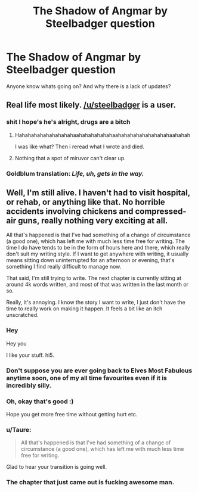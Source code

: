#+TITLE: The Shadow of Angmar by Steelbadger question

* The Shadow of Angmar by Steelbadger question
:PROPERTIES:
:Author: PrivateTurkeyleg
:Score: 19
:DateUnix: 1520720223.0
:DateShort: 2018-Mar-11
:END:
Anyone know whats going on? And why there is a lack of updates?


** Real life most likely. [[/u/steelbadger]] is a user.
:PROPERTIES:
:Author: viol8er
:Score: 31
:DateUnix: 1520721233.0
:DateShort: 2018-Mar-11
:END:

*** shit I hope's he's alright, drugs are a bitch
:PROPERTIES:
:Author: ScottPress
:Score: 53
:DateUnix: 1520722793.0
:DateShort: 2018-Mar-11
:END:

**** Hahahahahahahahahahaahahahahahahaahahahahahahahahahaahahah

I was like what? Then i reread what I wrote and died.
:PROPERTIES:
:Author: viol8er
:Score: 24
:DateUnix: 1520722904.0
:DateShort: 2018-Mar-11
:END:


**** Nothing that a spot of miruvor can't clear up.
:PROPERTIES:
:Author: Taure
:Score: 3
:DateUnix: 1520758970.0
:DateShort: 2018-Mar-11
:END:


*** Goldblum translation: /Life, uh, gets in the way./
:PROPERTIES:
:Author: mistermisstep
:Score: 6
:DateUnix: 1520748020.0
:DateShort: 2018-Mar-11
:END:


** Well, I'm still alive. I haven't had to visit hospital, or rehab, or anything like that. No horrible accidents involving chickens and compressed-air guns, really nothing very exciting at all.

All that's happened is that I've had something of a change of circumstance (a good one), which has left me with much less time free for writing. The time I do have tends to be in the form of hours here and there, which really don't suit my writing style. If I want to get anywhere with writing, it usually means sitting down uninterrupted for an afternoon or evening, that's something I find really difficult to manage now.

That said, I'm still trying to write. The next chapter is currently sitting at around 4k words written, and most of that was written in the last month or so.

Really, it's annoying. I know the story I want to write, I just don't have the time to really work on making it happen. It feels a bit like an itch unscratched.
:PROPERTIES:
:Author: SteelbadgerMk2
:Score: 32
:DateUnix: 1520764898.0
:DateShort: 2018-Mar-11
:END:

*** Hey

Hey you

I like your stuff. hi5.
:PROPERTIES:
:Author: CastoBlasto
:Score: 11
:DateUnix: 1520773258.0
:DateShort: 2018-Mar-11
:END:


*** Don't suppose you are ever going back to Elves Most Fabulous anytime soon, one of my all time favourites even if it is incredibly silly.
:PROPERTIES:
:Author: smurph26
:Score: 5
:DateUnix: 1520767015.0
:DateShort: 2018-Mar-11
:END:


*** Oh, okay that's good :)

Hope you get more free time without getting hurt etc.
:PROPERTIES:
:Author: PrivateTurkeyleg
:Score: 4
:DateUnix: 1520777259.0
:DateShort: 2018-Mar-11
:END:


*** u/Taure:
#+begin_quote
  All that's happened is that I've had something of a change of circumstance (a good one), which has left me with much less time free for writing.
#+end_quote

Glad to hear your transition is going well.
:PROPERTIES:
:Author: Taure
:Score: 5
:DateUnix: 1520789029.0
:DateShort: 2018-Mar-11
:END:


*** The chapter that just came out is fucking awesome man.
:PROPERTIES:
:Author: Mragftw
:Score: 1
:DateUnix: 1523120437.0
:DateShort: 2018-Apr-07
:END:
